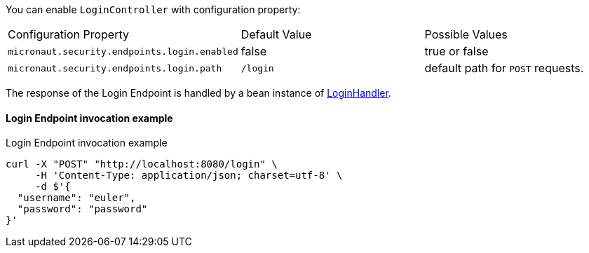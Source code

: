 You can enable `LoginController` with configuration property:

|===

| Configuration Property | Default Value | Possible Values

| `micronaut.security.endpoints.login.enabled` | false | true or false
| `micronaut.security.endpoints.login.path` | `/login` | default path for `POST` requests.

|===

The response of the Login Endpoint is handled by a bean instance of link:{api}/io/micronaut/security/handlers/LoginHandler.html[LoginHandler].

==== Login Endpoint invocation example

[source, bash]
.Login Endpoint invocation example
----
curl -X "POST" "http://localhost:8080/login" \
     -H 'Content-Type: application/json; charset=utf-8' \
     -d $'{
  "username": "euler",
  "password": "password"
}'
----